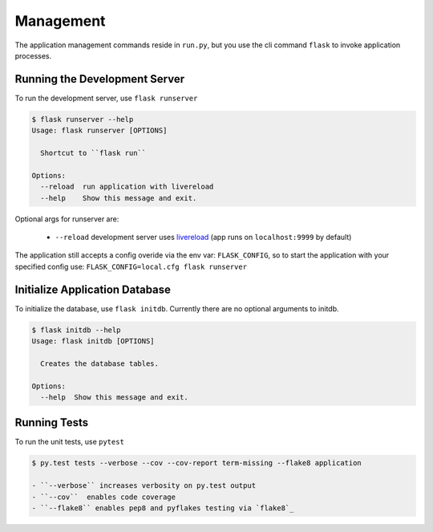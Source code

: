 Management
===============

The application management commands reside in ``run.py``, but you use the cli command ``flask``
to invoke application processes.


Running the Development Server
------------------------------

To run the development server, use ``flask runserver``

.. code-block:: bash

    $ flask runserver --help
    Usage: flask runserver [OPTIONS]

      Shortcut to ``flask run``

    Options:
      --reload  run application with livereload
      --help    Show this message and exit.

Optional args for runserver are:

    - ``--reload`` development server uses `livereload`_ (app runs on ``localhost:9999`` by default)

The application still accepts a config overide via the env var: ``FLASK_CONFIG``, so to start the
application with your specified config use: ``FLASK_CONFIG=local.cfg flask runserver``


Initialize Application Database
-------------------------------

To initialize the database, use ``flask initdb``. Currently there are no optional arguments to initdb.


.. code-block:: bash

    $ flask initdb --help
    Usage: flask initdb [OPTIONS]

      Creates the database tables.

    Options:
      --help  Show this message and exit.



Running Tests
------------------------------

To run the unit tests, use ``pytest``

.. code-block:: bash

    $ py.test tests --verbose --cov --cov-report term-missing --flake8 application

    - ``--verbose`` increases verbosity on py.test output
    - ``--cov``  enables code coverage
    - ``--flake8`` enables pep8 and pyflakes testing via `flake8`_


.. _flake8: http://flake8.pycqa.org/en/latest/
.. _livereload: https://livereload.readthedocs.io/en/latest/